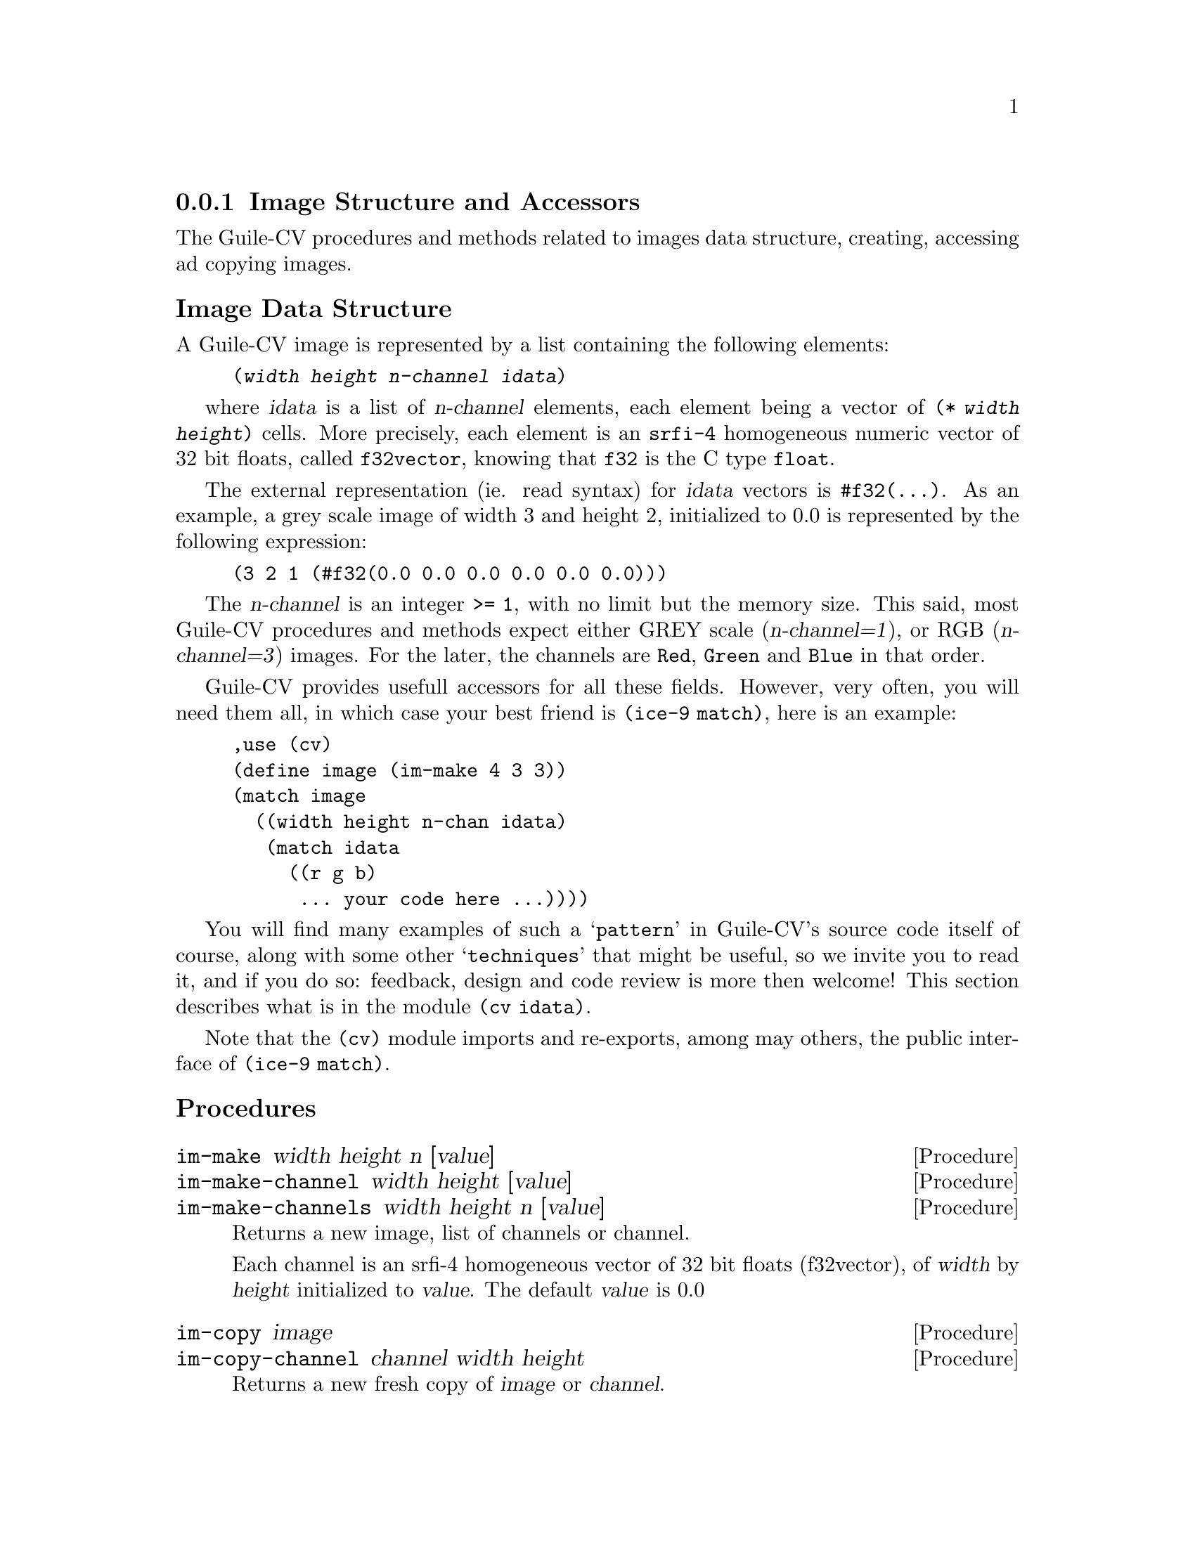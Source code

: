 @c -*- mode: texinfo; coding: utf-8 -*-
@c This is part of the Guile-CV Reference Manual.
@c Copyright (C) 2016 - 2017 David Pirotte <david at altosw dot be>.
@c See the file guile-cv.texi for copying conditions.


@node Image Structure and Accessors
@subsection Image Structure and Accessors

The Guile-CV procedures and methods related to images data structure,
creating, accessing ad copying images.


@subheading Image Data Structure

A Guile-CV image is represented by a list containing the following
elements:

@lisp
(@var{width} @var{height} @var{n-channel} @var{idata})
@end lisp

where @var{idata} is a list of @var{n-channel} elements, each element
being a vector of @code{(* @var{width} @var{height})} cells. More
precisely, each element is an @code{srfi-4} homogeneous numeric vector
of 32 bit floats, called @code{f32vector}, knowing that @code{f32} is
the C type @code{float}.

The external representation (ie. read syntax) for @var{idata} vectors is
@code{#f32(@dots{})}. As an example, a grey scale image of width 3 and
height 2, initialized to 0.0 is represented by the following expression:

@lisp
(3 2 1 (#f32(0.0 0.0 0.0 0.0 0.0 0.0)))
@end lisp

The @var{n-channel} is an integer @code{>= 1}, with no limit but the
memory size.  This said, most Guile-CV procedures and methods expect
either GREY scale (@var{n-channel=1}), or RGB (@var{n-channel=3})
images.  For the later, the channels are @code{Red}, @code{Green} and
@code{Blue} in that order.

Guile-CV provides usefull accessors for all these fields. However, very
often, you will need them all, in which case your best friend is
@code{(ice-9 match)}, here is an example:

@lisp
,use (cv)
(define image (im-make 4 3 3))
(match image
  ((width height n-chan idata)
   (match idata
     ((r g b)
      ... your code here ...))))
@end lisp

You will find many examples of such a @samp{pattern} in Guile-CV's
source code itself of course, along with some other @samp{techniques}
that might be useful, so we invite you to read it, and if you do so:
feedback, design and code review is more then welcome! This section
describes what is in the module @code{(cv idata)}.

Note that the @code{(cv)} module imports and re-exports, among may
others, the public interface of @code{(ice-9 match)}.


@subheading Procedures

@ifhtml
@indentedblock
@table @code
@item @ref{im-make}
@item @ref{im-make-channel}
@item @ref{im-make-channels}

@item @ref{im-copy}
@item @ref{im-copy-channel}

@item @ref{im-size_}
@item @ref{im-width_}
@item @ref{im-height_}
@item @ref{im-n-channel_}
@item @ref{im-channels_}
@item @ref{im-channel}

@item @ref{im-image?}
@item @ref{im-binary?}
@item @ref{im-grey?_}
@item @ref{im-rgb?_}

@item @ref{im-=?}
@item @ref{im-list=?}

@item @ref{im-ref}
@item @ref{im-fast-ref}
@item @ref{im-set!}
@item @ref{im-fast-set!}

@item @ref{im-channel-offset}
@item @ref{im-fast-channel-offset}

@item @ref{im-channel-ref}
@item @ref{im-fast-channel-ref}
@item @ref{im-channel-set!}
@item @ref{im-fast-channel-set!}

@item @ref{im-collect}

@item @ref{im-display}
@item @ref{im-display-channel}
@end table
@end indentedblock
@end ifhtml


@anchor{im-make}
@anchor{im-make-channel}
@anchor{im-make-channels}
@deffn Procedure im-make width height n [value]
@deffnx Procedure im-make-channel width height [value]
@deffnx Procedure im-make-channels width height n [value]

Returns a new image, list of channels or channel.

Each channel is an srfi-4 homogeneous vector of 32 bit floats
(f32vector), of @var{width} by @var{height} initialized to
@var{value}. The default @var{value} is 0.0
@end deffn


@anchor{im-copy}
@anchor{im-copy-channel}
@deffn Procedure im-copy image
@deffnx Procedure im-copy-channel channel width height

Returns a new fresh copy of @var{image} or @var{channel}.
@end deffn


@anchor{im-size_}
@deffn Method im-size image

Returns the list of @code{(@var{width} @var{height} @var{n-channel})for
@var{image}}.
@end deffn


@anchor{im-width_}
@anchor{im-height_}
@anchor{im-n-channel_}
@anchor{im-channels_}
@anchor{im-channel}
@deffn Method im-width image
@deffnx Method im-height image
@deffnx Method im-n-channel image
@deffnx Method im-channels image
@deffnx Procedure im-channel image n

Returns, respectively the @var{width}, the @var{height}, @var{n-channel},
@var{channels} or the @var{n}th channel for @var{image}.
@end deffn


@anchor{im-image?}
@anchor{im-binary?}
@anchor{im-grey?_}
@anchor{im-rgb?_}
@deffn Procedure im-image? image
@deffnx Procedure im-binary? image
@deffnx Method im-grey? image
@deffnx Method im-rgb? image

Returns @code{#t} if @var{image} is respectively a Guile-CV image, a
BINARY (black and white), a GREY scale or an RGB image.

Notes: (a) @code{im-image?} is a relatively @samp{expensive} operation
and offered for debugging purposes, but it is not recommended to use
@samp{in production}; (b) because of the former, @code{im-grey?}  and
@code{im-rgb?} do _not_ check if @var{image} is a valid Guile-CV image,
instead, they only check for @var{n-channel=1} and @var{n-channel=3}.
@end deffn


@anchor{im-=?}
@anchor{im-list=?}
@deffn Procedure im-=? [precision] i1 i2 i3 @dots{}
@deffnx Procedure im-list=? images [precision]

Returns @code{#t} if @var{i1} @var{i2} @var{i3} @dots{} or @var{images}
are of the same size, have the same number of channels that all
respectively contain the same values.

If the first argument for @code{im-=?} is a number, it is used as the
precision to compare pixel values: 1.0e-4 is the default precision
value.
@end deffn


@anchor{im-ref}
@anchor{im-fast-ref}
@deffn Procedure im-ref image i j [k]
@deffnx Procedure im-fast-ref image i j [k]

Returns the pixel value stored at position @var{i} and @var{j} of the
@var{image} channel @var{k}.  The default value for @var{k} is 0.

@var{im-fast-ref} does not check the validity of its arguments: use it
at your own risk.
@end deffn


@anchor{im-set!}
@anchor{im-fast-set!}
@deffn Procedure im-set! image i j [k] value
@deffnx Procedure im-fast-set! image i j [k] value

Returns nothing.

Sets the pixel value stored at position @var{i} and @var{j} of the
@var{image} channel @var{k} to @var{value}.  The default value for
@var{k} is 0.

@var{im-fast-set!} does not check the validity of its arguments: use it
at your own risk.
@end deffn


@anchor{im-channel-offset}
@anchor{im-fast-channel-offset}
@deffn Procedure im-channel-offset i j width height
@deffnx Procedure im-fast-channel-offset i j width

Returns the channel offset for the @var{i} and @var{j} indices, based on
the @var{width} and @var{height} of the channel.

This procedure converts the matrix indices @var{i} and @var{j} to a
vector offset for a channel of size @var{width} and @var{height}.

@var{im-fast-channel-offset} does not check the validity of its
arguments: use it at your own risk.
@end deffn


@anchor{im-channel-ref}
@anchor{im-fast-channel-ref}
@deffn Procedure im-channel-ref channel i j width height
@deffnx Procedure im-fast-channel-ref channel i j width

Returns the pixel value stored at position @var{i} and @var{j} of the
channel of size @var{width} and @var{height}.

@var{im-fast-channel-ref} does not check the validity of its arguments:
use it at your own risk.
@end deffn


@anchor{im-channel-set!}
@anchor{im-fast-channel-set!}
@deffn Procedure im-channel-set! channel i j width height value
@deffnx Procedure im-fast-channel-set! channel i j width value

Returns nothing.

Sets the pixel at position @var{i} and @var{j} of @var{channel} of size
@var{width} and @var{height} to @var{value}.

@var{im-fast-channel-set!} does not check the validity of its arguments:
use it at your own risk.
@end deffn


@anchor{im-collect}
@deffn Procedure im-collect images what

Returns a list of @var{what} collected from the list of @var{images}.

The valid @var{what} synbols are:
@indentedblock
@table @code
@item size
@item width
@item height
@item n-channel
@item channels
@item chan-0, grey, red
@item chan-1, green
@item chan-2, blue
@item chan-k (*)
@end table
@end indentedblock

(*): whith k being a valid channel indice, [0 (- n 1)].
@end deffn


@anchor{im-display}
@anchor{im-display-channel}
@deffn Procedure im-display image @
       [#:proc identity] [#:port (current-output-port)]
@deffnx Procedure im-display-channel channel width height @
        [#:proc identity] [#:port (current-output-port)]

Returns nothing.

Displays the content of @var{image} or @var{channel} on @var{port},
applying @var{proc} to each pixel value.

@lisp
...
$5 = (3 2 3 (#f32(0.0 1.0 2.0 3.0 4.0 5.0) ... ...)
(im-display $5 #:proc inexact->exact)
@print{}
Channel 1
  0  1  2
  3  4  5
Channel 2
  6  7  8
  9  10  11
Channel 3
  12  13  14
  15  16  17
@end lisp

Caution: unless you specify @var{port}, both this and
@ref{im-display-channel} procedures are ment to be used on very small
and testing images, otherwise even on a small image, it might be ok in a
terminal, but it will definitely will kill your emacs.
@end deffn
